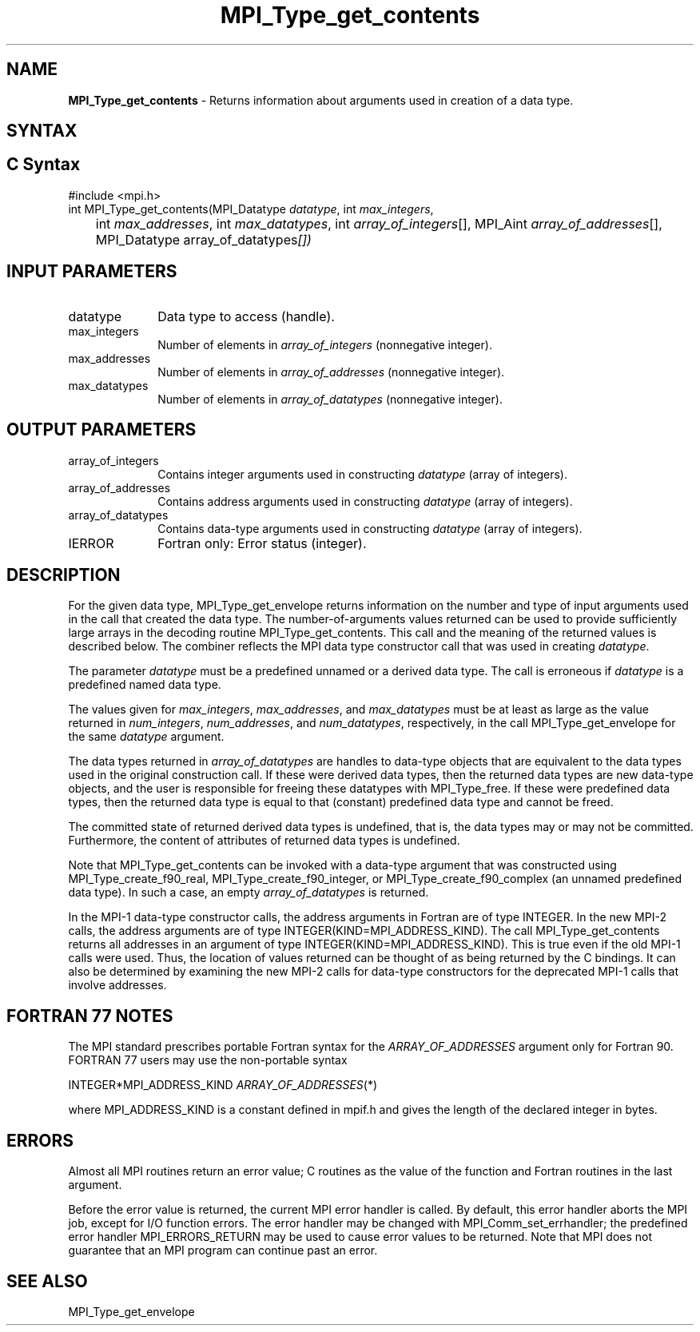 .\" -*- nroff -*-
.\" Copyright 2010 Cisco Systems, Inc.  All rights reserved.
.\" Copyright 2006-2008 Sun Microsystems, Inc.
.\" Copyright (c) 1996 Thinking Machines Corporation
.\" Copyright (c) 2020      Google, LLC. All rights reserved.
.\" $COPYRIGHT$
.TH MPI_Type_get_contents 3 "Unreleased developer copy" "gitclone" "Open MPI"
.SH NAME
\fBMPI_Type_get_contents\fP \- Returns information about arguments used in creation of a data type.

.SH SYNTAX
.ft R
.SH C Syntax
.nf
#include <mpi.h>
int MPI_Type_get_contents(MPI_Datatype \fIdatatype\fP, int \fImax_integers\fP,
	int \fImax_addresses\fP, int \fImax_datatypes\fP, int \fIarray_of_integers\fP[], MPI_Aint \fIarray_of_addresses\fP[], MPI_Datatype array_of_datatypes\fP[])

.fi
.SH INPUT PARAMETERS
.ft R
.TP 1i
datatype
Data type to access (handle).
.TP 1i
max_integers
Number of elements in \fIarray_of_integers\fP (nonnegative integer).
.TP 1i
max_addresses
Number of elements in \fIarray_of_addresses\fP (nonnegative integer).
.TP 1i
max_datatypes
Number of elements in \fIarray_of_datatypes\fP (nonnegative integer).

.SH OUTPUT PARAMETERS
.ft R
.TP 1i
array_of_integers
Contains integer arguments used in constructing \fIdatatype\fP (array of integers).
.TP 1i
array_of_addresses
Contains address arguments used in constructing \fIdatatype\fP (array of integers).
.TP 1i
array_of_datatypes
Contains data-type arguments used in constructing \fIdatatype\fP (array of integers).
.TP 1i
IERROR
Fortran only: Error status (integer).

.SH DESCRIPTION
.ft R
For the given data type, MPI_Type_get_envelope returns information on the number and type of input arguments used in the call that created the data type. The number-of-arguments values returned can be used to provide sufficiently large arrays in the decoding routine MPI_Type_get_contents. This call and the meaning of the returned values is described below. The combiner reflects the MPI data type constructor call that was used in creating \fIdatatype\fP.

The parameter \fIdatatype\fP must be a predefined unnamed or a derived data type. The call is erroneous if \fIdatatype\fP is a predefined named data type.
.sp
The values given for \fImax_integers\fP, \fImax_addresses\fP, and \fImax_datatypes\fP must be at least as large as the value returned in \fInum_integers\fP, \fInum_addresses\fP, and \fInum_datatypes\fP, respectively, in the call MPI_Type_get_envelope for the same \fIdatatype\fP argument.
.sp
The data types returned in \fIarray_of_datatypes\fP are handles to data-type objects that are equivalent to the data types used in the original construction call. If these were derived data types, then the returned data types are new data-type objects, and the user is responsible for freeing these datatypes with MPI_Type_free. If these were predefined data types, then the returned data type is equal to that (constant) predefined data type and cannot be freed.
.sp
The committed state of returned derived data types is undefined, that is, the data types may or may not be committed. Furthermore, the content of attributes of returned data types is undefined.
.sp
Note that MPI_Type_get_contents can be invoked with a data-type argument that was constructed using MPI_Type_create_f90_real, MPI_Type_create_f90_integer, or MPI_Type_create_f90_complex (an unnamed predefined data type). In such a case, an empty \fIarray_of_datatypes\fP is returned.
.sp
In the MPI-1 data-type constructor calls, the address arguments in Fortran are of type INTEGER. In the new MPI-2 calls, the address arguments are of type INTEGER(KIND=MPI_ADDRESS_KIND). The call MPI_Type_get_contents returns all addresses in an argument of type INTEGER(KIND=MPI_ADDRESS_KIND). This is true even if the old MPI-1 calls were used. Thus, the location of values returned can be thought of as being returned by the C bindings. It can also be determined by examining the new MPI-2 calls for data-type constructors for the deprecated MPI-1 calls that involve addresses.

.SH FORTRAN 77 NOTES
.ft R
The MPI standard prescribes portable Fortran syntax for
the \fIARRAY_OF_ADDRESSES\fP argument only for Fortran 90. FORTRAN 77
users may use the non-portable syntax
.sp
.nf
     INTEGER*MPI_ADDRESS_KIND \fIARRAY_OF_ADDRESSES\fP(*)
.fi
.sp
where MPI_ADDRESS_KIND is a constant defined in mpif.h
and gives the length of the declared integer in bytes.

.SH ERRORS
Almost all MPI routines return an error value; C routines as the value of the function and Fortran routines in the last argument.
.sp
Before the error value is returned, the current MPI error handler is
called. By default, this error handler aborts the MPI job, except for I/O function errors. The error handler may be changed with MPI_Comm_set_errhandler; the predefined error handler MPI_ERRORS_RETURN may be used to cause error values to be returned. Note that MPI does not guarantee that an MPI program can continue past an error.

.SH SEE ALSO
.ft r
MPI_Type_get_envelope
.br

